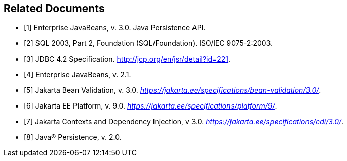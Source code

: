 //
// Copyright (c) 2017, 2020 Contributors to the Eclipse Foundation
//

[bibliography]
== Related Documents

- [[[a19493,1]]] Enterprise JavaBeans, v. 3.0. Java Persistence API.
- [[[a19494,2]]] SQL 2003, Part 2, Foundation (SQL/Foundation). ISO/IEC 9075-2:2003.
- [[[a19496,3]]] JDBC 4.2 Specification. http://jcp.org/en/jsr/detail?id=221.
- [[[a19497,4]]] Enterprise JavaBeans, v. 2.1.
- [[[a19498,5]]] Jakarta Bean Validation, v. 3.0. _https://jakarta.ee/specifications/bean-validation/3.0/_.
- [[[a19499,6]]] Jakarta EE Platform, v. 9.0. _https://jakarta.ee/specifications/platform/9/_.
- [[[a19500,7]]] Jakarta Contexts and Dependency Injection, v 3.0. _https://jakarta.ee/specifications/cdi/3.0/_.
- [[[a19501,8]]] Java(R) Persistence, v. 2.0.